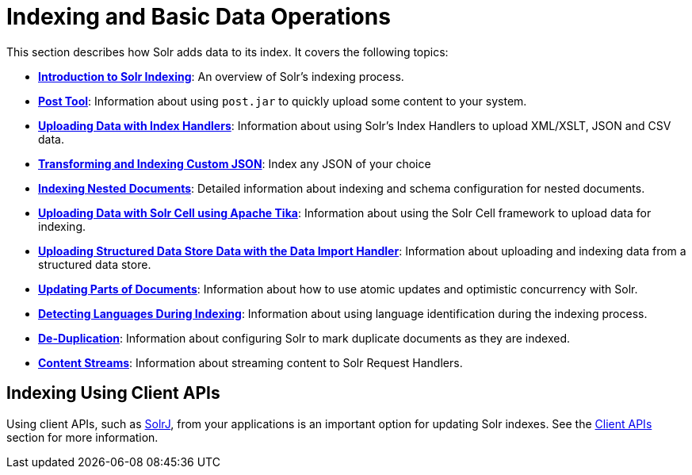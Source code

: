= Indexing and Basic Data Operations
:page-children: introduction-to-solr-indexing, post-tool, uploading-data-with-index-handlers, indexing-nested-documents, uploading-data-with-solr-cell-using-apache-tika, uploading-structured-data-store-data-with-the-data-import-handler, updating-parts-of-documents, detecting-languages-during-indexing, de-duplication, content-streams
// Licensed to the Apache Software Foundation (ASF) under one
// or more contributor license agreements.  See the NOTICE file
// distributed with this work for additional information
// regarding copyright ownership.  The ASF licenses this file
// to you under the Apache License, Version 2.0 (the
// "License"); you may not use this file except in compliance
// with the License.  You may obtain a copy of the License at
//
//   http://www.apache.org/licenses/LICENSE-2.0
//
// Unless required by applicable law or agreed to in writing,
// software distributed under the License is distributed on an
// "AS IS" BASIS, WITHOUT WARRANTIES OR CONDITIONS OF ANY
// KIND, either express or implied.  See the License for the
// specific language governing permissions and limitations
// under the License.

This section describes how Solr adds data to its index. It covers the following topics:

* *<<introduction-to-solr-indexing.adoc#introduction-to-solr-indexing,Introduction to Solr Indexing>>*: An overview of Solr's indexing process.

* *<<post-tool.adoc#post-tool,Post Tool>>*: Information about using `post.jar` to quickly upload some content to your system.

* *<<uploading-data-with-index-handlers.adoc#uploading-data-with-index-handlers,Uploading Data with Index Handlers>>*: Information about using Solr's Index Handlers to upload XML/XSLT, JSON and CSV data.

* *<<transforming-and-indexing-custom-json.adoc#transforming-and-indexing-custom-json,Transforming and Indexing Custom JSON>>*: Index any JSON of your choice

* *<<indexing-nested-documents.adoc#indexing-nested-documents,Indexing Nested Documents>>*: Detailed information about indexing and schema configuration for nested documents.

* *<<uploading-data-with-solr-cell-using-apache-tika.adoc#uploading-data-with-solr-cell-using-apache-tika,Uploading Data with Solr Cell using Apache Tika>>*: Information about using the Solr Cell framework to upload data for indexing.

* *<<uploading-structured-data-store-data-with-the-data-import-handler.adoc#uploading-structured-data-store-data-with-the-data-import-handler,Uploading Structured Data Store Data with the Data Import Handler>>*: Information about uploading and indexing data from a structured data store.

* *<<updating-parts-of-documents.adoc#updating-parts-of-documents,Updating Parts of Documents>>*: Information about how to use atomic updates and optimistic concurrency with Solr.

* *<<detecting-languages-during-indexing.adoc#detecting-languages-during-indexing,Detecting Languages During Indexing>>*: Information about using language identification during the indexing process.

* *<<de-duplication.adoc#de-duplication,De-Duplication>>*: Information about configuring Solr to mark duplicate documents as they are indexed.

* *<<content-streams.adoc#content-streams,Content Streams>>*: Information about streaming content to Solr Request Handlers.

== Indexing Using Client APIs

Using client APIs, such as <<using-solrj.adoc#using-solrj,SolrJ>>, from your applications is an important option for updating Solr indexes. See the <<client-apis.adoc#client-apis,Client APIs>> section for more information.
